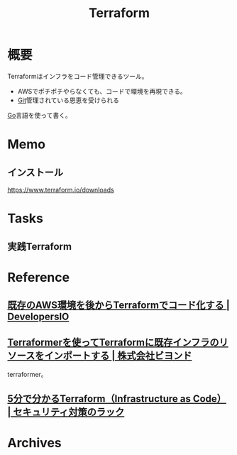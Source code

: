 :PROPERTIES:
:ID:       9f6b36fd-a680-42db-a6f4-0ea21b355bc2
:END:
#+title: Terraform
* 概要
Terraformはインフラをコード管理できるツール。
- AWSでポチポチやらなくても、コードで環境を再現できる。
- [[id:90c6b715-9324-46ce-a354-63d09403b066][Git]]管理されている恩恵を受けられる

[[id:7cacbaa3-3995-41cf-8b72-58d6e07468b1][Go]]言語を使って書く。
* Memo
** インストール
https://www.terraform.io/downloads
* Tasks
** 実践Terraform
:LOGBOOK:
CLOCK: [2022-04-10 Sun 15:06]--[2022-04-10 Sun 15:31] =>  0:25
CLOCK: [2022-04-10 Sun 14:41]--[2022-04-10 Sun 15:06] =>  0:25
:END:
* Reference
** [[https://dev.classmethod.jp/articles/aws-with-terraform/][既存のAWS環境を後からTerraformでコード化する | DevelopersIO]]
** [[https://beyondjapan.com/blog/2020/05/terraformer-import-existing-infrastructure/][Terraformerを使ってTerraformに既存インフラのリソースをインポートする | 株式会社ビヨンド]]
terraformer。
** [[https://www.lac.co.jp/lacwatch/service/20200903_002270.html][5分で分かるTerraform（Infrastructure as Code） | セキュリティ対策のラック]]
* Archives
